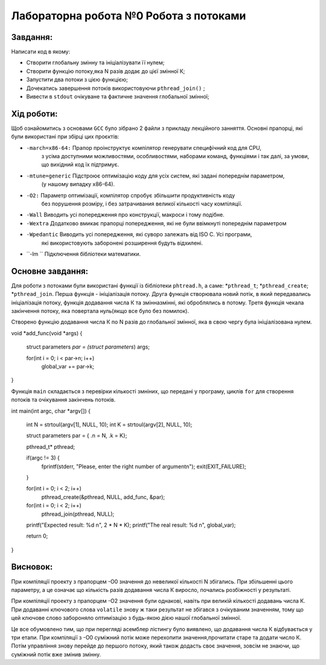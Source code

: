 =================================================
**Лабораторна робота №0 Робота з потоками**
=================================================


**Завдання:**
--------------
Написати код в якому:

* Створити глобальну змінну та ініціалізувати її нулем;
* Створити функцію потоку,яка N разів додає до цієї змінної К;
* Запустити два потоки з цією функцією;
* Дочекатись завершення потоків використовуючи ``pthread_join()`` ;
* Вивести в ``stdout`` очікуване та фактичне значення глобальної змінної;

**Хід роботи:**
---------------

Щоб ознайомитись з основами ``GCC`` було зібрано 2 файли з прикладу лекційного занняття.
Основні прапорці, які були використані при збірці цих проєктів:

* ``-march=x86-64:``  	Прапор проінструктує компілятор генерувати специфічний код для CPU,
			з усіма доступними можливостями, особливостями, наборами команд,
			функціями і так далі, за умови, що вихідний код їх підтримує.

* ``-mtune=generic`` 	Підстроює оптимізацію коду для усіх систем, які задані попереднім параметром,
			(у нашому випадку х86-64).

* ``-O2:``		Параметр оптимізації, компілятор спробує збільшити продуктивність коду 
			без порушення розміру, і без затрачивания великої кількості часу компіляції.

* ``-Wall`` 		Виводить усі попередження про конструкції, макроси і тому подібне.

* ``-Wextra``		Додатково вмикає прапорці попередження, які не були ввімкнуті попереднім параметром

* ``-Wpedantic``	Виводить усі попередження, які суворо залежать від ISO C. Усі програми,
			які використовують заборонені розширення будуть відхилені.

* ``-lm	``		Підключення бібліотеки математики.

**Основне завдання:**
----------------------
Для роботи з потоками були використані функції із бібліотеки ``phtread.h``, а саме:
*``pthread_t``;
*``pthread_create``;
*``pthread_join``.
Перша функція - ініціалізація потоку. Друга функція створювала новий потік, в який передавались
ініціалізація потоку, функція додавання числа К та змінна\змінні, які оброблялись в потому.
Третя функція чекала закінчення потоку, яка повертала нуль(якщо все було без помилок).

Створено функцію додавання числа К по N разів до глобальної змінної, яка в свою чергу була 
ініціалізована нулем.
 
.. code-block:: C

void *add_func(void *args)
{
	struct parameters *par = (struct parameters*) args;

	for(int i = 0; i < par->n; i++) 
		global_var += par->k;
}

Функція ``main`` складається з перевірки кількості змніних, що передані у програму, циклів ``for``
для створення потоків та очікування закінчень потоків. 

.. code-block:: C

int main(int argc, char *argv[])
{
	int N = strtoul(argv[1], NULL, 10);
	int K = strtoul(argv[2], NULL, 10);

	struct parameters par = { .n = N, .k = K};

	pthread_t* pthread;

	if(argc != 3) {
		fprintf(stderr, "Please, enter the right number of argument\n");
		exit(EXIT_FAILURE);
	}	

	for(int i = 0; i < 2; i++) 
		pthread_create(&pthread, NULL, add_func, &par);
		
	for(int i = 0; i < 2; i++) 
		pthread_join(pthread, NULL);
	

	printf("Expected result: %d \n", 2 * N * K);
	printf("The real result: %d \n", global_var);

	return 0;
}

**Висновок:**
---------

При компіляції проекту з прапорцем -О0 значення до невеликої кількості N збігались. При збільшенні 
цього параметру, а це означає що кількість разів додавання числа К виросло, почались розбіжності у результаті.

При компіляції проекту з прапорцем -О2 значення були однакові, навіть при великій кількості додавань
числа К. При додаванні ключового слова ``volatile`` знову ж таки результат не збігався з очікуваним 
значенням, тому що цей ключове слово забороняло оптимізацію з будь-якою дією нашої глобальної змінної.

Це все обумовлено тим, що при перегляді асемблер лістингу було виявлено, що додавання числа К
відбувається у три етапи. При компіляції з -О0 суміжний потік може перехопити значення,прочитати
старе та додати число К. Потім управління знову перейде до першого потоку, який також додасть
своє значення, зовсім не знаючи, що суміжний потік вже змінив змінну.





